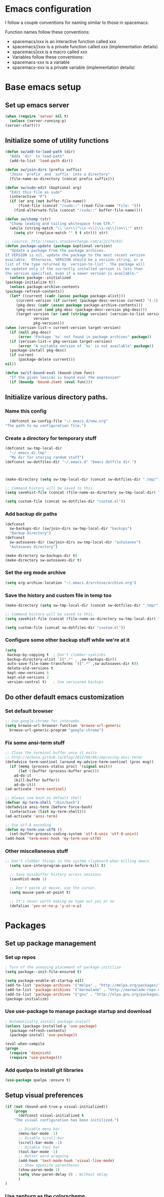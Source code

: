 * Emacs configuration
  I follow a couple conventions for naming similar to those in spacemacs:

  Function names follow these conventions:

  + spacemacs/xxx is an interactive function called xxx
  + spacemacs//xxx is a private function called xxx (implementation details)
  + spacemacs|xxx is a macro called xxx
  + Variables follow these conventions:
  + spacemacs-xxx is a variable
  + spacemacs--xxx is a private variable (implementation details)
* Base emacs setup
** Set up emacs server
   #+BEGIN_SRC emacs-lisp
    (when (require 'server nil t)
      (unless (server-running-p)
	(server-start)))
   #+END_SRC

** Initialize some of utility functions
   #+BEGIN_SRC emacs-lisp
     (defun sw/add-to-load-path (dir)
       "Adds `dir` to load-path"
       (add-to-list 'load-path dir))
   #+END_SRC

   #+BEGIN_SRC emacs-lisp
 (defun sw/join-dirs (prefix suffix)
   "Joins `prefix` and `suffix` into a directory"
   (file-name-as-directory (concat prefix suffix)))
   #+END_SRC

   #+BEGIN_SRC emacs-lisp
 (defun sw/sudo-edit (&optional arg)
   "Edit this file as sudo"
   (interactive "P")
   (if (or arg (not buffer-file-name))
       (find-file (concat "/sudo::" (read-file-name "File: ")))
     (find-alternate-file (concat "/sudo::" buffer-file-name))))
   #+END_SRC

   #+BEGIN_SRC emacs-lisp
 (defun sw/chomp (str)
   "Chomp leading and tailing whitespace from STR."
   (while (string-match "\\`\n+\\|^\\s-+\\|\\s-+$\\|\n+\\'" str)
     (setq str (replace-match "" t t str))) str)
   #+END_SRC

   #+BEGIN_SRC emacs-lisp
     ;; (source: http://emacs.stackexchange.com/a/22174/93)
     (defun package-update (package &optional version)
       "Update a package from the package archives.
     If VERSION is nil, update the package to the most recent version
     available.  Otherwise, VERSION should be a version string, or a
     list of the type returned by `version-to-list'. The package will
     be updated only if the currently installed version is less than
     the version specified, even if a newer version is available."
       (unless package--initialized
	 (package-initialize t))
       (unless package-archive-contents
	 (package-refresh-contents))
       (let* ((current (cadr (assoc package package-alist)))
	      (current-version (if current (package-desc-version current) '(-1)))
	      (pkg-desc (cadr (assoc package package-archive-contents)))
	      (pkg-version (and pkg-desc (package-desc-version pkg-desc)))
	      (target-version (or (and (stringp version) (version-to-list version))
				  version
				  pkg-version)))
	 (when (version-list-< current-version target-version)
	   (if (null pkg-desc)
	       (error "Package `%s' not found in package archives" package))
	   (if (version-list-< pkg-version target-version)
	       (error "A suitable version of `%s' is not available" package))
	   (package-install pkg-desc)
	   (if current
	       (package-delete current)))
	 nil))
   #+END_SRC
   #+BEGIN_SRC emacs-lisp
  (defun sw/if-bound-eval (bound-item func)
    "If the given lexical is bound eval the expression"
    (if (boundp 'bound-item) (eval func)))

   #+END_SRC
** Initialize various directory paths.
*** Name this config
    #+BEGIN_SRC emacs-lisp
      (defconst sw-config-file "~/.emacs.d/new.org"
	"The path to my configuration file.")
    #+END_SRC
*** Create a directory for temporary stuff
    #+BEGIN_SRC emacs-lisp
     (defconst sw-tmp-local-dir
       "~/.emacs.d/.tmp"
       "My dir for storing random stuff")
     (defconst sw-dotfiles-dir "~/.emacs.d" "Emacs dotfile dir.")



     (make-directory (setq sw-tmp-local-dir (concat sw-dotfiles-dir ".tmp/")) t)

     ;; Command history will be saved to this.
     (setq savehist-file (concat (file-name-as-directory sw-tmp-local-dir) "history"))

     (setq custom-file (concat sw-dotfiles-dir "custom.el"))
    #+END_SRC

*** Add backup dir paths
    #+BEGIN_SRC emacs-lisp
     (defconst
       sw-backups-dir (sw/join-dirs sw-tmp-local-dir "backups")
       "Backup directory")
     (defconst
       sw-autosaves-dir (sw/join-dirs sw-tmp-local-dir "autosaves")
       "Autosaves directory")

     (make-directory sw-backups-dir t)
     (make-directory sw-autosaves-dir t)
    #+END_SRC

*** Set the org mode archive
    #+BEGIN_SRC emacs-lisp
(setq org-archive-location "~/.emacs.d/archive/archive.org")
    #+END_SRC
*** Save the history and custom file in temp too
    #+BEGIN_SRC emacs-lisp
(make-directory (setq sw-tmp-local-dir (concat sw-dotfiles-dir ".tmp/")) t)

;; Command history will be saved to this.
(setq savehist-file (concat (file-name-as-directory sw-tmp-local-dir) "history"))

(setq custom-file (concat sw-dotfiles-dir "custom.el"))
    #+END_SRC

*** Configure some other backup stuff while we're at it
    #+BEGIN_SRC emacs-lisp
     (setq
      backup-by-copying t  ; Don't clobber symlinks
      backup-directory-alist `((".*" . ,sw-backups-dir))
      auto-save-file-name-transforms `((".*" ,sw-autosaves-dir t))
      delete-old-versions t
      kept-new-versions 6
      kept-old-versions 2
      version-control t)   ; Use versioned backups
    #+END_SRC
** Do other default emacs customization
*** Set default browser
    #+BEGIN_SRC emacs-lisp
  ;; Use google-chrome for interwebs.
  (setq browse-url-browser-function 'browse-url-generic
	browse-url-generic-program "google-chrome")
    #+END_SRC
*** Fix some ansi-term stuff
    #+BEGIN_SRC emacs-lisp
;; Close the terminal buffer once it exits
;; http://echosa.github.io/blog/2012/06/06/improving-ansi-term/
(defadvice term-sentinel (around my-advice-term-sentinel (proc msg))
  (if (memq (process-status proc) '(signal exit))
      (let ((buffer (process-buffer proc)))
	ad-do-it
	(kill-buffer buffer))
    ad-do-it))
(ad-activate 'term-sentinel)
    #+END_SRC
    #+BEGIN_SRC emacs-lisp
  ;; Always use bash as default shell
  (defvar my-term-shell "/bin/bash")
  (defadvice ansi-term (before force-bash)
    (interactive (list my-term-shell)))
  (ad-activate 'ansi-term)
    #+END_SRC
    #+BEGIN_SRC emacs-lisp
  ;; Use utf-8 encoding
  (defun my-term-use-utf8 ()
    (set-buffer-process-coding-system 'utf-8-unix 'utf-8-unix))
  (add-hook 'term-exec-hook 'my-term-use-utf8)
    #+END_SRC
*** Other miscellaneous stuff
    #+BEGIN_SRC emacs-lisp
;; Don't clobber things in the system clipboard when killing emacs
  (setq save-interprogram-paste-before-kill t)

  ;; Save minibuffer history across sessions
  (savehist-mode 1)

  ;; Don't paste at mouse, use the cursor.
  (setq mouse-yank-at-point t)

  ;; It's never worth making me type out yes or no
  (defalias 'yes-or-no-p 'y-or-n-p)
    #+END_SRC
* Packages
** Set up package management
*** Set up repos

    #+BEGIN_SRC emacs-lisp
; Turn of the annoying placement of package-initilize
(setq package--init-file-ensured t)

(setq package-enable-at-startup nil)
(add-to-list 'package-archives '("melpa" . "http://melpa.org/packages/"))
(add-to-list 'package-archives '("marmalade" . "http://marmalade-repo.org/packages/"))
(add-to-list 'package-archives '("gnu" . "http://elpa.gnu.org/packages/"))
(package-initialize)
    #+END_SRC

*** Use use-package to manage package startup and download
    #+BEGIN_SRC emacs-lisp
; Automatically install package-install
(unless (package-installed-p 'use-package)
  (package-refresh-contents)
  (package-install 'use-package))

(eval-when-compile
(progn
  (require 'diminish)
  (require 'use-package)))
    #+END_SRC
*** Add quelpa to install git libraries

    #+BEGIN_SRC emacs-lisp
(use-package quelpa :ensure t)
    #+END_SRC

** Setup visual preferences
   #+BEGIN_SRC emacs-lisp
(if (not (bound-and-true-p visual-initialized))
    (progn
      (defconst visual-initialized t
	"The visual configuration has been initilized.")

      ;; Disable menu bar
      (menu-bar-mode -1)
      ;; Disable scroll-bar
      (scroll-bar-mode -1)
      ;; Disable tool bar
      (tool-bar-mode -1)
      ;; Better word wrapping
      (add-hook 'text-mode-hook 'visual-line-mode)
      ;; Show opposite parentheses
      (show-paren-mode 1)
      (setq show-paren-delay 0) ; Without delay
      )
)
   #+END_SRC
*** Use zenburn as the colorscheme
    #+BEGIN_SRC emacs-lisp
(use-package zenburn-theme
		 :ensure t
		 :init
		 (progn (load-theme 'zenburn t)))
    #+END_SRC

** Plugins

   Now, the moment we've all been waiting for, various plugin installs and configuration.

*** auto-complete

    #+BEGIN_SRC emacs-lisp
 (use-package auto-complete
   :ensure t
   :diminish auto-complete-mode
   :config
   (progn
     (ac-config-default)
     (setq ac-fuzzy-enable t)
     (setq ac-dwim t)
     (setq ac-comphist-file (concat sw-tmp-local-dir "ac-comphist.dat"))))
    #+END_SRC

*** counsel...
    #+BEGIN_SRC emacs-lisp
      (use-package counsel :ensure t)
    #+END_SRC
*** cscope
    #+BEGIN_SRC emacs-lisp
   (use-package xcscope :ensure t)
    #+END_SRC
*** evil-mode

**** Do some stuff before we initialize evil
     #+BEGIN_SRC emacs-lisp
(defun sw/evil-mode/pre-evil-mode-configure()
"Set up some configuration for evil mode before it is initialized."
  (setq
   ;; h/l wrap around to next lines
   evil-cross-lines t
   evil-want-C-u-scroll t))
(sw/evil-mode/pre-evil-mode-configure)
     #+END_SRC

**** Install the actual package
     #+BEGIN_SRC emacs-lisp
     (use-package evil
       :ensure t
       :diminish undo-tree-mode
       :init
       (progn
	 ;; if we don't have this evil overwrites the cursor color
	 ;; (setq evil-default-cursor t)

	 ;; TODO: Probably will remove this package in favor of learning how to
	 ;; do this on my own.
	 ;; This has to be before we invoke evil-mode due to:
	 ;; https://github.com/cofi/evil-leader/issues/10
	 (use-package evil-leader
	   :ensure t
	   :config
	   (progn
	     (evil-leader/set-leader ",")
	     (global-evil-leader-mode))))

       :config
       (progn
	 (use-package evil-tabs
	   :init
	   (quelpa '(evil-tabs :repo "spwilson2/evil-tabs" :fetcher github))
	   :config
	   (progn
	     (global-evil-tabs-mode t)))

	 ;; MUST BE AFTER evil-tabs else it breaks initial evil
	 ;; https://github.com/krisajenkins/evil-tabs/issues/12
	 (evil-mode 1)))
     #+END_SRC

**** Do some configuration

     #+BEGIN_SRC emacs-lisp
(defun sw/evil-mode/configure ()
  "Configure basic evil."

  ;; Default for term-mode should be emacs
  (evil-set-initial-state 'term-mode 'emacs)

  ;; esc should always quit: http://stackoverflow.com/a/10166400/61435
  (define-key evil-normal-state-map [escape] 'keyboard-quit)
  (define-key evil-visual-state-map [escape] 'keyboard-quit)
  (define-key minibuffer-local-map [escape] 'abort-recursive-edit)
  (define-key minibuffer-local-ns-map [escape] 'abort-recursive-edit)
  (define-key minibuffer-local-completion-map [escape] 'abort-recursive-edit)
  (define-key minibuffer-local-must-match-map [escape] 'abort-recursive-edit)
  (define-key minibuffer-local-isearch-map [escape] 'abort-recursive-edit))

(sw/evil-mode/configure)
     #+END_SRC

*** evil-leader
    #+BEGIN_SRC emacs-lisp
;;  (use-package evil-mode
;;    :ensure
;;    :config
;;    (global-evil-leader-mode))
    #+END_SRC
*** evil-org-mode
    #+BEGIN_SRC emacs-lisp
      (use-package evil-org
	:ensure t
	:after org
	:config
	;; Open links with gt
	(progn
	  (add-hook 'org-mode-hook 'evil-org-mode)
	  (add-hook 'evil-org-mode-hook
		    (lambda ()
		      (progn
			;; Remove the old bindings
			;; (evil-define-key 'normal evil-org-mode-map (kbd "<tab>") nil)
			;; (evil-define-key 'visual evil-org-mode-map (kbd "<tab>") nil)
			;; (evil-define-key 'normal org-mode-map (kbd "<tab>") nil)
			;; (evil-define-key 'visual org-mode-map (kbd "<tab>") nil)

			;; Use enter for opening for terminal emacs.
			(evil-define-key 'normal org-mode-map (kbd "RET") 'org-cycle)
			(evil-define-key 'visual org-mode-map (kbd "RET") 'org-cycle)
			;;(evil-define-key 'normal org-mode-map (kbd "g f") 'org-open-at-point)
			(evil-org-set-key-theme))))))
    #+END_SRC
*** eyebrowse
    A tab system
    #+BEGIN_SRC emacs-lisp
(use-package eyebrowse
  :ensure t
  :config
  (eyebrowse-mode t))
    #+END_SRC
*** flycheck
    A syntax checker.
    #+BEGIN_SRC emacs-lisp
(use-package flycheck
  :ensure t
  :config
  (progn
    (setq flycheck-highlighting-mode nil)
    (global-flycheck-mode)))
    #+END_SRC
*** ggtags
    Frontend to the global tag system.
     #+BEGIN_SRC emacs-lisp
    (use-package ggtags :ensure)
     #+END_SRC
**** TODO [[https://github.com/leoliu/ggtags][configure]]
*** helm-make
    #+BEGIN_SRC emacs-lisp
      (use-package helm-make :ensure)
    #+END_SRC
*** hydra
    A wacky key composition hotkey plugin.

    #+BEGIN_SRC emacs-lisp
      (use-package hydra :ensure)
    #+END_SRC
*** ivy
    A list narrowing fuzzy completion system.
    #+BEGIN_SRC emacs-lisp
     (use-package ivy :ensure t
       :diminish (ivy-mode . "")
       :config
       (ivy-mode 1)
       ;; Hide the .. and . directories
       (setq ivy-extra-directories nil)
       ;; add ‘recentf-mode’ and bookmarks to ‘ivy-switch-buffer’.
       (setq ivy-use-virtual-buffers t)
       ;; number of result lines to display
       (setq ivy-height 10)
       ;; does not count candidates
       (setq ivy-count-format "")
       ;; No regexp by default
       (setq ivy-initial-inputs-alist nil)
       ;; configure regexp engine.
       (setq ivy-re-builders-alist
	     ;; allow input not in order
	     '((t   . ivy--regex-ignore-order))))
    #+END_SRC
*** magit
    A git porcelain.

    #+BEGIN_SRC emacs-lisp
      (use-package magit
	:ensure t
	:config
	;; use ivy to autocomplete
	(setq magit-completing-read-function 'ivy-completing-read))
    #+END_SRC
**** evil-magit
     Adds keybindings to magit.
     #+BEGIN_SRC emacs-lisp
       ;; Adds keybindings for magit that fit evil.
       (use-package evil-magit :ensure)
     #+END_SRC
*** nlinum
    A faster line numbering system
    #+BEGIN_SRC emacs-lisp
      (use-package nlinum
	:ensure t
	:config
	(progn
	  ;; On window systems just use fringe as separator, terminal we use a bar.
	  (setq-local sw-linum-separator (if window-system "" "|"))

	  ;; Precaclulate the line number width.
	  (add-hook 'linum-before-numbering-hook
		    (lambda ()
		      (setq-local linum-format-fmt
				  (let ((w (length (number-to-string
						    (count-lines (point-min) (point-max))))))
				    (concat "%" (number-to-string w) "d" sw-linum-separator)))))

	  (defun linum-format-func (line)
	    (concat
	     (propertize (format linum-format-fmt line) 'face 'linum)
	     (propertize " " 'face 'mode-line)))

	  (setq linum-format 'linum-format-func )))
    #+END_SRC
*** persp-mode
    #+BEGIN_SRC emacs-lisp
      (use-package persp-mode
	:ensure t)
    #+END_SRC
*** projectile
    #+BEGIN_SRC emacs-lisp
      (use-package projectile
	:ensure
	:diminish projectile-mode
	:config
	(progn
	  (projectile-mode t)
	  ;; Use ivy for completion in projectile
	  (setq projectile-completion-system 'ivy)))
    #+END_SRC
*** smooth-scrolling
    #+BEGIN_SRC emacs-lisp
     (use-package smooth-scrolling
       :ensure t
       :config
       (progn
	 (smooth-scrolling-mode 1)
	 (setq-default smooth-scroll-margin 7)))
    #+END_SRC
    #+BEGIN_SRC emacs-lisp
    #+END_SRC

*** whitespace-mode
    #+BEGIN_SRC emacs-lisp
      (use-package whitespace
	:diminish whitespace-mode
	:config
	(progn
	  (setq sw-show-trailing-whitespace t)
	  (defun sw//show-trailing-whitespace ()
	    (when sw-show-trailing-whitespace
	      (set-face-attribute 'trailing-whitespace nil
				  :background
				  (face-attribute 'font-lock-comment-face
						  :foreground))
	      (setq show-trailing-whitespace 1)))
	  (add-hook 'prog-mode-hook 'sw//show-trailing-whitespace)

	  (defun sw//set-whitespace-style-for-diff ()
	    "Whitespace configuration for `diff-mode'"
	    (setq-local whitespace-style '(face
					   tabs
					   tab-mark
					   spaces
					   space-mark
					   trailing
					   indentation::space
					   indentation::tab
					   newline
					   newline-mark)))
	  (add-hook 'diff-mode-hook 'whitespace-mode)
	  (add-hook 'diff-mode-hook 'sw//set-whitespace-style-for-diff)))
    #+END_SRC
*** indent-guide
    Show indent levels.

    #+BEGIN_SRC emacs-lisp
(use-package indent-guide :ensure)
    #+END_SRC

*** tramp
    #+BEGIN_SRC emacs-lisp
     (setq tramp-persistency-file-name (sw/join-dirs sw-tmp-local-dir "tramp"))
     ;; Tramp shouldn't forget password in session
     (setq-default password-cache t)
     (setq-default password-cache-expiry nil)
    #+END_SRC
*** tramp-term
    #+BEGIN_SRC emacs-lisp
(use-package tramp-term :ensure)
    #+END_SRC
*** which-key
    #+BEGIN_SRC emacs-lisp
    (use-package which-key :ensure
    :diminish which-key-mode
    :config
    (which-key-mode))
    #+END_SRC
*** yasnippet
    An easy to use snippet macro system.

    #+BEGIN_SRC emacs-lisp
(use-package yasnippet
  :ensure t
  :diminish yas-minor-mode
  :config
  (progn
  ;(define-key yas-minor-mode-map (kbd "TAB") 'yas-expand)
  (yas-global-mode 1)))
    #+END_SRC
* Language Configurations
  I will now describe my language specific settings and mode configurations.
  Most of the stuff for configuring these can be autoloaded to save time at startup.

** Ada

    #+BEGIN_SRC emacs-lisp
;; We can't autoload this since we need it to provide ada-mode hooks
(use-package ada-mode
  :ensure t
  :init
  ;; Make sure we are using a version that is recent enough (has 2012 ada support)
  (package-update 'ada-mode '(5 2 1)))
    #+END_SRC

** C,C++

   #+BEGIN_SRC emacs-lisp
    (defun c-enter-continues-comments ()
      ;; FIXME need to create my own def for this to work.
      ;;(evil-local-set-key 'normal (kbd "o") 'c-context-line-break)
      (local-set-key (kbd "RET") 'c-context-line-break))

    ;; gem5 config,
    ;; TODO: Auto add hook not to mode but to buffer if path contains gem5
    (add-hook 'c-mode-common-hook (lambda ()
				    (indent-guide-mode t)
				    (sw/if-bound-eval 'indent-guide-mode '(indent-guide-mode t))
				    (add-hook 'before-save-hook 'delete-trailing-whitespace)

				    ;; Use line splitting
				    (auto-fill-mode t)
				    (setq current-fill-column 79)
				    (setq whitespace-line-colum 79)
				    ;; Turn on trailing whitespace highlighting (It's default on right now.)
				    (setq whitespace-style '(face trailing lines))
				    (whitespace-mode t)

				    ;; Use line numbers
				    (nlinum-mode t)

				    ;;(spacemacs/toggle-highlight-long-lines-on)
				    ;;(spacemacs/toggle-fill-column-indicator-on)
				    (setq c-basic-offset 4)
				    (c-set-offset 'access-label -2)
				    (c-set-offset 'template-args-cont 4)
				    (c-set-offset 'arglist-intro 4)
				    (c-enter-continues-comments)
				    (ws-butler-mode t)))
   #+END_SRC

** VimL
    #+BEGIN_SRC emacs-lisp
(use-package vimrc-mode
  :ensure t
  :config
  (add-to-list 'auto-mode-alist '("\\.vim\\(rc\\)?\\'" . vimrc-mode)))
    #+END_SRC

** Org

   Open a link with vim semantics in org mode.
   #+BEGIN_SRC emacs-lisp
    (defun sw-evil-org-open-link-or-file-at-point ()
      "Try to open the link or if unable to do that try to open it as a file."
      (interactive)
      ;;(condition-case nil (org-open-at-point) (user-error (find-file-at-point))))
      (condition-case nil (org-open-at-point) (user-error (find-file-at-point))))

    (evil-define-key 'normal org-mode-map (kbd "g f") 'sw-evil-org-open-link-or-file-at-point)

    ;; The org open command should be marked as a jump (added to the jump list), it doesn't
    ;; work great but it's better than nothing.
    (evil-add-command-properties #'org-open-at-point :jump t)

   #+END_SRC

* Keybindings
  Some keybindings that aren't language specific. Language specific keybings are in the [[Language Configurations]] section.

** evil-mode
   #+BEGIN_SRC emacs-lisp
		     (defun sw/evil-mode/configure-bindings ()

		       ;;(define-key evil-ex-map "e " 'ido-find-file)
		       ;;(define-key evil-ex-map "b " 'ido-switch-buffer)

		       ;; Kill the current buffer without leaving the split
		       (evil-ex-define-cmd "kb[uffer]" 'kill-this-buffer)
		       ;; Open up a list of open buffers
		       (evil-ex-define-cmd "b[uffers]" 'buffer-menu)
		       ;; Open an ansi terminal
		       (defun sw/evil-split-term () (interactive)
			      (progn
				(evil-window-new nil nil)
				(ansi-term my-term-shell)))

		       (defun sw/evil-vsplit-term () (interactive)
			      (progn
				(evil-window-vnew nil nil)
				(ansi-term my-term-shell)))

		       (evil-ex-define-cmd "ter[minal]" 'ansi-term)
		       (evil-ex-define-cmd "vt[erm]" 'sw/evil-vsplit-term)
		       (evil-ex-define-cmd "st[erm]" 'sw/evil-split-term)


		       (define-key evil-motion-state-map "[b" 'evil-next-buffer)
		       (define-key evil-motion-state-map "]b" 'evil-prev-buffer)
		       ;;(define-key evil-normal-state-map "[b" 'evil-next-buffer)
		       ;;(define-key evil-normal-state-map "]b" 'evil-prev-buffer)
     )

		     (sw/evil-mode/configure-bindings)
   #+END_SRC
*** TODO Add ivy locate binding
*** TODO Add ivy ag-or-grep binding

** term-mode
   #+BEGIN_SRC emacs-lisp
     (eval-after-load "term"
       (progn
       ;; Add pasting from emacs as default to the terminal
	 (define-key term-raw-map (kbd "C-S-V") 'term-paste)

	 ;; (key-chord-define-local "C-w C-w" '(lambda () (interactive) (other-window 1)))
	 ;; Add changing the window to the terminal
	 (define-key term-raw-map (kbd "C-w") nil)
	 (define-key term-raw-map (kbd "C-w C-w") '(lambda () (interactive) (other-window 1)))))
   #+END_SRC
** Other user friendly functions
   #+BEGIN_SRC emacs-lisp
     (defun messages  ()
       "Open the messages buffer."
       (interactive)
       (switch-to-buffer "*Messages*"))

     (defun scratch ()
       "Open the scratch buffer."
       (interactive)
       (switch-to-buffer "*scratch*"))

     (defun edit-config ()
       "Open my config file for editing."
       (interactive)
       (find-file sw-config-file))

     (defun reload-config ()
       "Reload my config file."
       (interactive)
       (org-babel-load-file sw-config-file))
   #+END_SRC
* Reminders
  This is some reminder stuff incase I ever want to change or do these things...

** [[https://github.com/noctuid/evil-guide#keybindings-and-states][Add an evil keybinding]]
